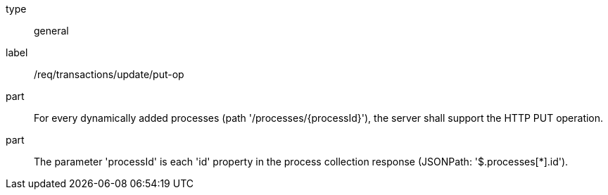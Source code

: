 [[req_transactions_update_put-op]]
[requirement]
====
[%metadata]
type:: general
label:: /req/transactions/update/put-op
part:: For every dynamically added processes (path '/processes/{processId}'), the server shall support the HTTP PUT operation.
part:: The parameter 'processId' is each 'id' property in the process collection response (JSONPath: '$.processes[*].id').
====
